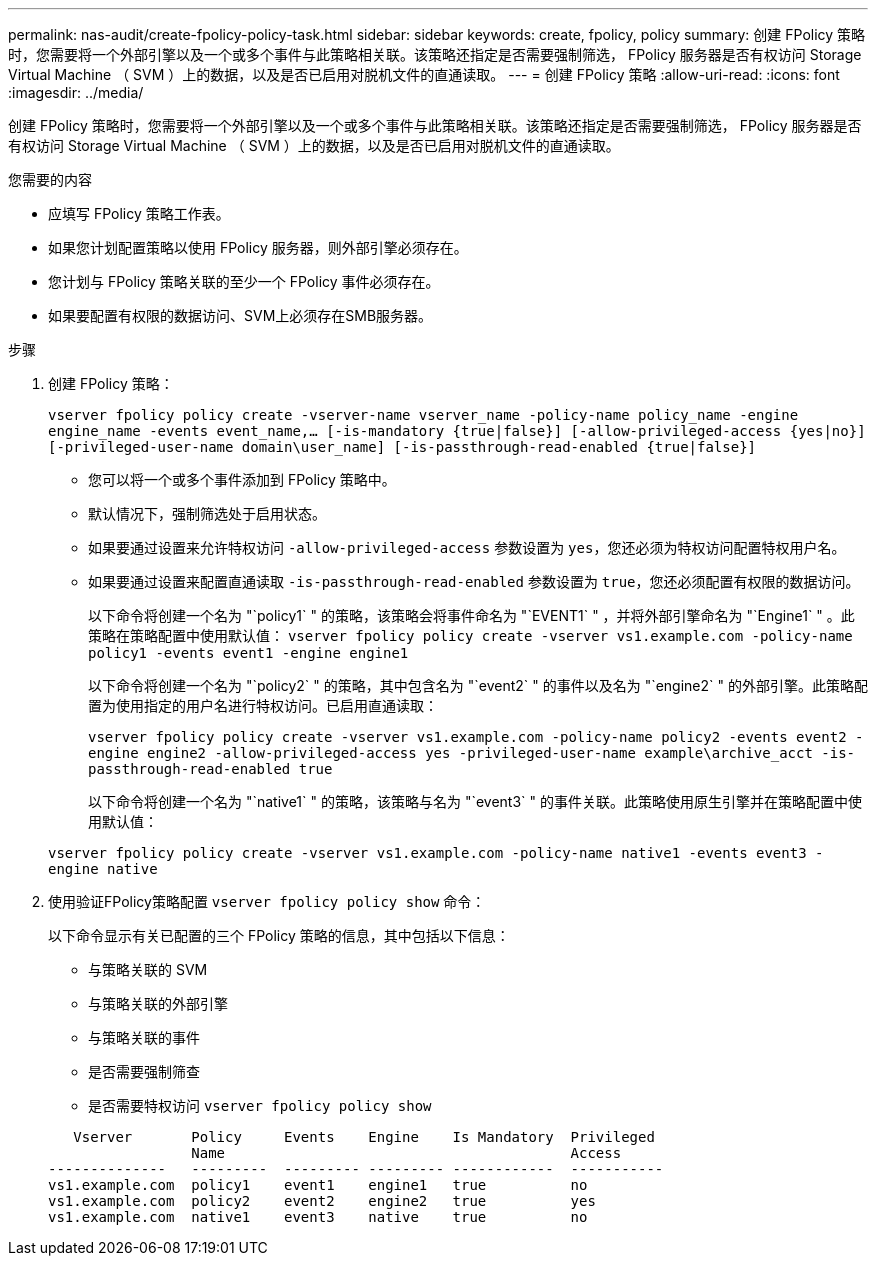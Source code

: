 ---
permalink: nas-audit/create-fpolicy-policy-task.html 
sidebar: sidebar 
keywords: create, fpolicy, policy 
summary: 创建 FPolicy 策略时，您需要将一个外部引擎以及一个或多个事件与此策略相关联。该策略还指定是否需要强制筛选， FPolicy 服务器是否有权访问 Storage Virtual Machine （ SVM ）上的数据，以及是否已启用对脱机文件的直通读取。 
---
= 创建 FPolicy 策略
:allow-uri-read: 
:icons: font
:imagesdir: ../media/


[role="lead"]
创建 FPolicy 策略时，您需要将一个外部引擎以及一个或多个事件与此策略相关联。该策略还指定是否需要强制筛选， FPolicy 服务器是否有权访问 Storage Virtual Machine （ SVM ）上的数据，以及是否已启用对脱机文件的直通读取。

.您需要的内容
* 应填写 FPolicy 策略工作表。
* 如果您计划配置策略以使用 FPolicy 服务器，则外部引擎必须存在。
* 您计划与 FPolicy 策略关联的至少一个 FPolicy 事件必须存在。
* 如果要配置有权限的数据访问、SVM上必须存在SMB服务器。


.步骤
. 创建 FPolicy 策略：
+
`vserver fpolicy policy create -vserver-name vserver_name -policy-name policy_name -engine engine_name -events event_name,... [-is-mandatory {true|false}] [-allow-privileged-access {yes|no}] [-privileged-user-name domain\user_name] [-is-passthrough-read-enabled {true|false}]`

+
** 您可以将一个或多个事件添加到 FPolicy 策略中。
** 默认情况下，强制筛选处于启用状态。
** 如果要通过设置来允许特权访问 `-allow-privileged-access` 参数设置为 `yes`，您还必须为特权访问配置特权用户名。
** 如果要通过设置来配置直通读取 `-is-passthrough-read-enabled` 参数设置为 `true`，您还必须配置有权限的数据访问。
+
以下命令将创建一个名为 "`policy1` " 的策略，该策略会将事件命名为 "`EVENT1` " ，并将外部引擎命名为 "`Engine1` " 。此策略在策略配置中使用默认值：
`vserver fpolicy policy create -vserver vs1.example.com -policy-name policy1 -events event1 -engine engine1`

+
以下命令将创建一个名为 "`policy2` " 的策略，其中包含名为 "`event2` " 的事件以及名为 "`engine2` " 的外部引擎。此策略配置为使用指定的用户名进行特权访问。已启用直通读取：

+
`vserver fpolicy policy create -vserver vs1.example.com -policy-name policy2 -events event2 -engine engine2 -allow-privileged-access yes ‑privileged-user-name example\archive_acct -is-passthrough-read-enabled true`

+
以下命令将创建一个名为 "`native1` " 的策略，该策略与名为 "`event3` " 的事件关联。此策略使用原生引擎并在策略配置中使用默认值：

+
`vserver fpolicy policy create -vserver vs1.example.com -policy-name native1 -events event3 -engine native`



. 使用验证FPolicy策略配置 `vserver fpolicy policy show` 命令：
+
以下命令显示有关已配置的三个 FPolicy 策略的信息，其中包括以下信息：

+
** 与策略关联的 SVM
** 与策略关联的外部引擎
** 与策略关联的事件
** 是否需要强制筛查
** 是否需要特权访问
`vserver fpolicy policy show`


+
[listing]
----

   Vserver       Policy     Events    Engine    Is Mandatory  Privileged
                 Name                                         Access
--------------   ---------  --------- --------- ------------  -----------
vs1.example.com  policy1    event1    engine1   true          no
vs1.example.com  policy2    event2    engine2   true          yes
vs1.example.com  native1    event3    native    true          no
----

